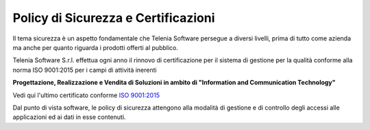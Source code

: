 .. _securitypolicy:
.. _RINA: https://customtelenia.s3.eu-west-1.amazonaws.com/Telenia/Certificazioni+aziendali/2020_ISO9001-2015.pdf
.. _ISO 9001:2015: https://customtelenia.s3.eu-west-1.amazonaws.com/Telenia/Certificazioni+aziendali/2020_Certificato+IQNET.pdf

====================================
Policy di Sicurezza e Certificazioni
====================================


Il tema sicurezza è un aspetto fondamentale che Telenia Software persegue a diversi livelli, prima di tutto come azienda ma anche per quanto riguarda i prodotti offerti al pubblico.

Telenia Software S.r.l. effettua ogni anno il rinnovo di certificazione per il sistema di gestione per la qualità conforme alla norma ISO 9001:2015 per i campi di attività inerenti 


**Progettazione, Realizzazione e Vendita di Soluzioni in ambito di "Information and Communication Technology"** 



Vedi qui l'ultimo certificato conforme `ISO 9001:2015`_ 



Dal punto di vista software, le policy di sicurezza attengono alla modalità di gestione e di controllo degli accessi alle applicazioni ed ai dati in esse contenuti.

